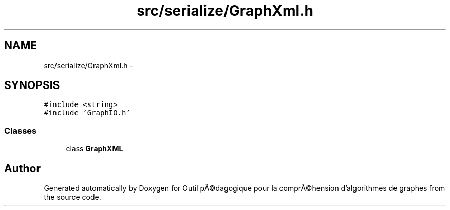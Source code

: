 .TH "src/serialize/GraphXml.h" 3 "1 Mar 2010" "Outil pÃ©dagogique pour la comprÃ©hension d'algorithmes de graphes" \" -*- nroff -*-
.ad l
.nh
.SH NAME
src/serialize/GraphXml.h \- 
.SH SYNOPSIS
.br
.PP
\fC#include <string>\fP
.br
\fC#include 'GraphIO.h'\fP
.br

.SS "Classes"

.in +1c
.ti -1c
.RI "class \fBGraphXML\fP"
.br
.in -1c
.SH "Author"
.PP 
Generated automatically by Doxygen for Outil pÃ©dagogique pour la comprÃ©hension d'algorithmes de graphes from the source code.
